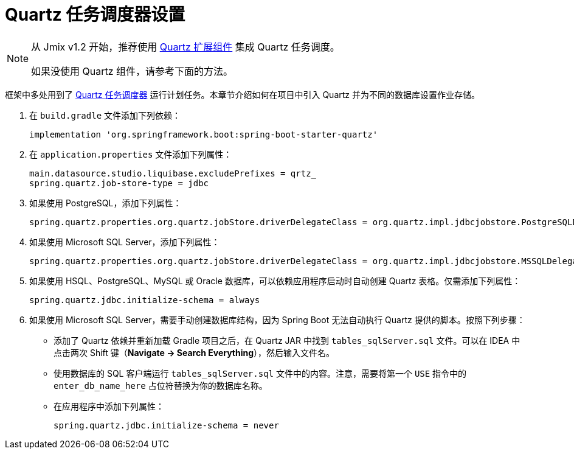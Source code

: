 = Quartz 任务调度器设置

[NOTE]
====
从 Jmix v1.2 开始，推荐使用 xref:quartz:index.adoc[Quartz 扩展组件] 集成 Quartz 任务调度。

如果没使用 Quartz 组件，请参考下面的方法。
====

框架中多处用到了 https://www.quartz-scheduler.org[Quartz 任务调度器^] 运行计划任务。本章节介绍如何在项目中引入 Quartz 并为不同的数据库设置作业存储。

. 在 `build.gradle` 文件添加下列依赖：
+
[source,groovy]
----
implementation 'org.springframework.boot:spring-boot-starter-quartz'
----

. 在 `application.properties` 文件添加下列属性：
+
[source,properties]
----
main.datasource.studio.liquibase.excludePrefixes = qrtz_
spring.quartz.job-store-type = jdbc
----

. 如果使用 PostgreSQL，添加下列属性：
+
[source,properties]
----
spring.quartz.properties.org.quartz.jobStore.driverDelegateClass = org.quartz.impl.jdbcjobstore.PostgreSQLDelegate
----

. 如果使用 Microsoft SQL Server，添加下列属性：
+
[source,properties]
----
spring.quartz.properties.org.quartz.jobStore.driverDelegateClass = org.quartz.impl.jdbcjobstore.MSSQLDelegate
----

. 如果使用 HSQL、PostgreSQL、MySQL 或 Oracle 数据库，可以依赖应用程序启动时自动创建 Quartz 表格。仅需添加下列属性：
+
[source,properties]
----
spring.quartz.jdbc.initialize-schema = always
----

. 如果使用 Microsoft SQL Server，需要手动创建数据库结构，因为 Spring Boot 无法自动执行 Quartz 提供的脚本。按照下列步骤：
+
--
* 添加了 Quartz 依赖并重新加载 Gradle 项目之后，在 Quartz JAR 中找到 `tables_sqlServer.sql` 文件。可以在 IDEA 中点击两次 Shift 键（*Navigate -> Search Everything*），然后输入文件名。
* 使用数据库的 SQL 客户端运行 `tables_sqlServer.sql` 文件中的内容。注意，需要将第一个 `USE` 指令中的 `enter_db_name_here` 占位符替换为你的数据库名称。
* 在应用程序中添加下列属性：
+
[source,properties]
----
spring.quartz.jdbc.initialize-schema = never
----


--
